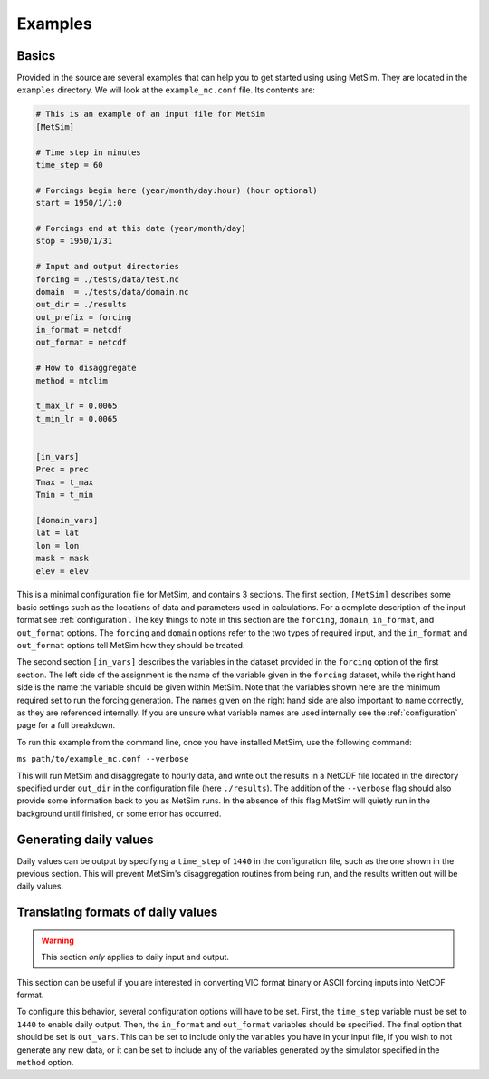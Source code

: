 .. _examples:

Examples
========

Basics
------
Provided in the source are several examples that can help you to 
get started using using MetSim. They are located in the ``examples``
directory.  We will look at the ``example_nc.conf`` file.  Its 
contents are:

.. code-block:: ini
    
    # This is an example of an input file for MetSim
    [MetSim]
    
    # Time step in minutes
    time_step = 60
    
    # Forcings begin here (year/month/day:hour) (hour optional)
    start = 1950/1/1:0
    
    # Forcings end at this date (year/month/day)
    stop = 1950/1/31
    
    # Input and output directories
    forcing = ./tests/data/test.nc
    domain  = ./tests/data/domain.nc
    out_dir = ./results
    out_prefix = forcing
    in_format = netcdf
    out_format = netcdf
    
    # How to disaggregate
    method = mtclim
    
    t_max_lr = 0.0065
    t_min_lr = 0.0065
    
    
    [in_vars]
    Prec = prec
    Tmax = t_max
    Tmin = t_min
    
    [domain_vars]
    lat = lat
    lon = lon
    mask = mask
    elev = elev

This is a minimal configuration file for MetSim, and contains 
3 sections.  The first section, ``[MetSim]`` describes some
basic settings such as the locations of data and parameters
used in calculations.  For a complete description of the 
input format see :ref:`configuration`.  The key things to note
in this section are the ``forcing``, ``domain``, ``in_format``,
and ``out_format`` options.  The ``forcing`` and ``domain`` 
options refer to the two types of required input, and the ``in_format``
and ``out_format`` options tell MetSim how they should be treated.

The second section ``[in_vars]`` describes the variables in the
dataset provided in the ``forcing`` option of the first section.
The left side of the assignment is the name of the variable given
in the ``forcing`` dataset, while the right hand side is the 
name the variable should be given within MetSim.  Note that the
variables shown here are the minimum required set to run the
forcing generation. The names given on the right hand side are
also important to name correctly, as they are referenced internally.
If you are unsure what variable names are used internally see the 
:ref:`configuration` page for a full breakdown.

To run this example from the command line, once you have installed
MetSim, use the following command:

``ms path/to/example_nc.conf --verbose``

This will run MetSim and disaggregate to hourly data, and write 
out the results in a NetCDF file located in the directory specified
under ``out_dir`` in the configuration file (here ``./results``).
The addition of the ``--verbose`` flag should also provide some
information back to you as MetSim runs.  In the absence of this
flag MetSim will quietly run in the background until finished, or
some error has occurred.


Generating daily values
-----------------------
Daily values can be output by specifying a ``time_step`` of ``1440`` in the 
configuration file, such as the one shown in the previous section. This will 
prevent MetSim's disaggregation routines from being run, and the results written
out will be daily values.

Translating formats of daily values
-----------------------------------

.. warning:: This section `only` applies to daily input and output.

This section can be useful if you are interested in converting VIC format binary
or ASCII forcing inputs into NetCDF format.

To configure this behavior, several configuration options will have to be set. 
First, the ``time_step`` variable must be set to ``1440`` to enable daily output. 
Then, the ``in_format`` and ``out_format`` variables should be specified. The final 
option that should be set is ``out_vars``.  This can be set to include only the 
variables you have in your input file, if you wish to not generate any new data,
or it can be set to include any of the variables generated by the simulator 
specified in the ``method`` option.

